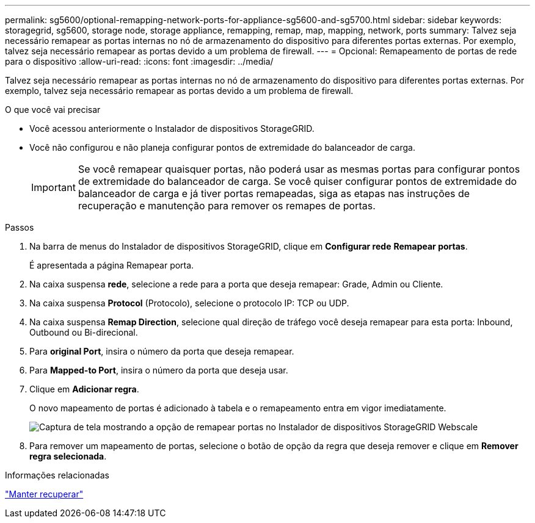 ---
permalink: sg5600/optional-remapping-network-ports-for-appliance-sg5600-and-sg5700.html 
sidebar: sidebar 
keywords: storagegrid, sg5600, storage node, storage appliance, remapping, remap, map, mapping, network, ports 
summary: Talvez seja necessário remapear as portas internas no nó de armazenamento do dispositivo para diferentes portas externas. Por exemplo, talvez seja necessário remapear as portas devido a um problema de firewall. 
---
= Opcional: Remapeamento de portas de rede para o dispositivo
:allow-uri-read: 
:icons: font
:imagesdir: ../media/


[role="lead"]
Talvez seja necessário remapear as portas internas no nó de armazenamento do dispositivo para diferentes portas externas. Por exemplo, talvez seja necessário remapear as portas devido a um problema de firewall.

.O que você vai precisar
* Você acessou anteriormente o Instalador de dispositivos StorageGRID.
* Você não configurou e não planeja configurar pontos de extremidade do balanceador de carga.
+

IMPORTANT: Se você remapear quaisquer portas, não poderá usar as mesmas portas para configurar pontos de extremidade do balanceador de carga. Se você quiser configurar pontos de extremidade do balanceador de carga e já tiver portas remapeadas, siga as etapas nas instruções de recuperação e manutenção para remover os remapes de portas.



.Passos
. Na barra de menus do Instalador de dispositivos StorageGRID, clique em *Configurar rede* *Remapear portas*.
+
É apresentada a página Remapear porta.

. Na caixa suspensa *rede*, selecione a rede para a porta que deseja remapear: Grade, Admin ou Cliente.
. Na caixa suspensa *Protocol* (Protocolo), selecione o protocolo IP: TCP ou UDP.
. Na caixa suspensa *Remap Direction*, selecione qual direção de tráfego você deseja remapear para esta porta: Inbound, Outbound ou Bi-direcional.
. Para *original Port*, insira o número da porta que deseja remapear.
. Para *Mapped-to Port*, insira o número da porta que deseja usar.
. Clique em *Adicionar regra*.
+
O novo mapeamento de portas é adicionado à tabela e o remapeamento entra em vigor imediatamente.

+
image::../media/remap_ports.gif[Captura de tela mostrando a opção de remapear portas no Instalador de dispositivos StorageGRID Webscale]

. Para remover um mapeamento de portas, selecione o botão de opção da regra que deseja remover e clique em *Remover regra selecionada*.


.Informações relacionadas
link:../maintain/index.html["Manter  recuperar"]
